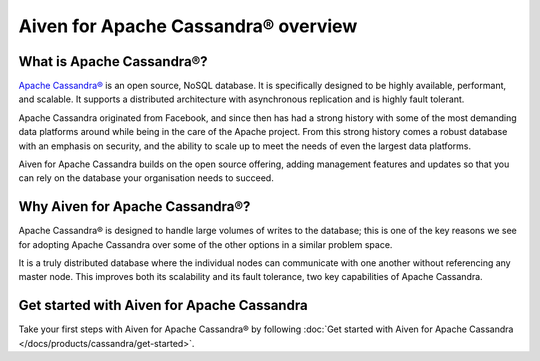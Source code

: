 Aiven for Apache Cassandra® overview
====================================

What is Apache Cassandra®?
--------------------------

`Apache Cassandra® <https://cassandra.apache.org/_/index.html>`_ is an open source, NoSQL database. It is specifically designed to be highly available, performant, and scalable. It supports a distributed architecture with asynchronous replication and is highly fault tolerant.

Apache Cassandra originated from Facebook, and since then has had a strong history with some of the most demanding data platforms around while being in the care of the Apache project. From this strong history comes a robust database with an emphasis on security, and the ability to scale up to meet the needs of even the largest data platforms.

Aiven for Apache Cassandra builds on the open source offering, adding management features and updates so that you can rely on the database your organisation needs to succeed.

Why Aiven for Apache Cassandra®?
--------------------------------

Apache Cassandra® is designed to handle large volumes of writes to the database; this is one of the key reasons we see for adopting Apache Cassandra over some of the other options in a similar problem space.

It is a truly distributed database where the individual nodes can communicate with one another without referencing any master node. This improves both its scalability and its fault tolerance, two key capabilities of Apache Cassandra.

Get started with Aiven for Apache Cassandra
-------------------------------------------

Take your first steps with Aiven for Apache Cassandra® by following :doc:`Get started with Aiven for Apache Cassandra </docs/products/cassandra/get-started>`.